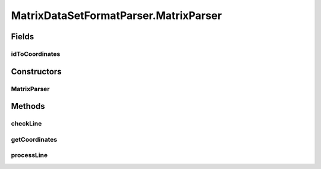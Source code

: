.. java:import:: java.io BufferedWriter

.. java:import:: java.io File

.. java:import:: java.io IOException

.. java:import:: java.security InvalidParameterException

.. java:import:: java.util ArrayList

.. java:import:: java.util List

.. java:import:: utils Pair

.. java:import:: utils SimilarityMatrix

.. java:import:: utils SimilarityMatrix.NUMBER_PRECISION

.. java:import:: utils.parse TextFileParser

.. java:import:: de.clusteval.data.dataset AbsoluteDataSet

.. java:import:: de.clusteval.data.dataset DataMatrix

.. java:import:: de.clusteval.data.dataset DataSet

.. java:import:: de.clusteval.data.dataset DataSetAttributeParser

.. java:import:: de.clusteval.data.dataset RelativeDataSet

.. java:import:: de.clusteval.data.dataset DataSet.WEBSITE_VISIBILITY

.. java:import:: de.clusteval.data.distance DistanceMeasure

.. java:import:: de.clusteval.framework.repository RegisterException

.. java:import:: de.clusteval.utils FormatVersion

.. java:import:: de.clusteval.utils RNotAvailableException

MatrixDataSetFormatParser.MatrixParser
======================================

.. java:package:: de.clusteval.data.dataset.format
   :noindex:

.. java:type::  class MatrixParser extends TextFileParser
   :outertype: MatrixDataSetFormatParser

Fields
------
idToCoordinates
^^^^^^^^^^^^^^^

.. java:field:: protected List<Pair<String, double[]>> idToCoordinates
   :outertype: MatrixDataSetFormatParser.MatrixParser

Constructors
------------
MatrixParser
^^^^^^^^^^^^

.. java:constructor:: public MatrixParser(String absFilePath) throws IOException
   :outertype: MatrixDataSetFormatParser.MatrixParser

   :param absFilePath:
   :throws IOException:

Methods
-------
checkLine
^^^^^^^^^

.. java:method:: @Override protected boolean checkLine(String line)
   :outertype: MatrixDataSetFormatParser.MatrixParser

getCoordinates
^^^^^^^^^^^^^^

.. java:method:: public List<Pair<String, double[]>> getCoordinates()
   :outertype: MatrixDataSetFormatParser.MatrixParser

processLine
^^^^^^^^^^^

.. java:method:: @SuppressWarnings @Override protected void processLine(String[] key, String[] value)
   :outertype: MatrixDataSetFormatParser.MatrixParser

